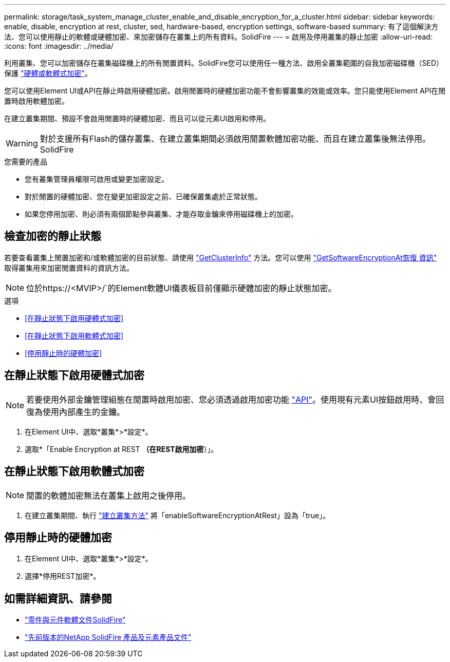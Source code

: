 ---
permalink: storage/task_system_manage_cluster_enable_and_disable_encryption_for_a_cluster.html 
sidebar: sidebar 
keywords: enable, disable, encryption at rest, cluster, sed, hardware-based, encryption settings, software-based 
summary: 有了這個解決方法、您可以使用靜止的軟體或硬體加密、來加密儲存在叢集上的所有資料。SolidFire 
---
= 啟用及停用叢集的靜止加密
:allow-uri-read: 
:icons: font
:imagesdir: ../media/


[role="lead"]
利用叢集、您可以加密儲存在叢集磁碟機上的所有閒置資料。SolidFire您可以使用任一種方法、啟用全叢集範圍的自我加密磁碟機（SED）保護 link:../concepts/concept_solidfire_concepts_security.html["硬體或軟體式加密"]。

您可以使用Element UI或API在靜止時啟用硬體加密。啟用閒置時的硬體加密功能不會影響叢集的效能或效率。您只能使用Element API在閒置時啟用軟體加密。

在建立叢集期間、預設不會啟用閒置時的硬體加密、而且可以從元素UI啟用和停用。


WARNING: 對於支援所有Flash的儲存叢集、在建立叢集期間必須啟用閒置軟體加密功能、而且在建立叢集後無法停用。SolidFire

.您需要的產品
* 您有叢集管理員權限可啟用或變更加密設定。
* 對於閒置的硬體加密、您在變更加密設定之前、已確保叢集處於正常狀態。
* 如果您停用加密、則必須有兩個節點參與叢集、才能存取金鑰來停用磁碟機上的加密。




== 檢查加密的靜止狀態

若要查看叢集上閒置加密和/或軟體加密的目前狀態、請使用 link:../api/reference_element_api_getclusterinfo.html["GetClusterInfo"] 方法。您可以使用 link:../api/reference_element_api_getsoftwareencryptionatrestinfo.html["GetSoftwareEncryptionAt恢復 資訊"] 取得叢集用來加密閒置資料的資訊方法。


NOTE: 位於https://<MVIP>/`的Element軟體UI儀表板目前僅顯示硬體加密的靜止狀態加密。

.選項
* <<在靜止狀態下啟用硬體式加密>>
* <<在靜止狀態下啟用軟體式加密>>
* <<停用靜止時的硬體加密>>




== 在靜止狀態下啟用硬體式加密


NOTE: 若要使用外部金鑰管理組態在閒置時啟用加密、您必須透過啟用加密功能 link:../api/reference_element_api_enableencryptionatrest.html["API"]。使用現有元素UI按鈕啟用時、會回復為使用內部產生的金鑰。

. 在Element UI中、選取*叢集*>*設定*。
. 選取*「Enable Encryption at REST *（在REST啟用加密*）」。




== 在靜止狀態下啟用軟體式加密


NOTE: 閒置的軟體加密無法在叢集上啟用之後停用。

. 在建立叢集期間、執行 link:../api/reference_element_api_createcluster.html["建立叢集方法"] 將「enableSoftwareEncryptionAtRest」設為「true」。




== 停用靜止時的硬體加密

. 在Element UI中、選取*叢集*>*設定*。
. 選擇*停用REST加密*。


[discrete]
== 如需詳細資訊、請參閱

* https://docs.netapp.com/us-en/element-software/index.html["零件與元件軟體文件SolidFire"]
* https://docs.netapp.com/sfe-122/topic/com.netapp.ndc.sfe-vers/GUID-B1944B0E-B335-4E0B-B9F1-E960BF32AE56.html["先前版本的NetApp SolidFire 產品及元素產品文件"^]

